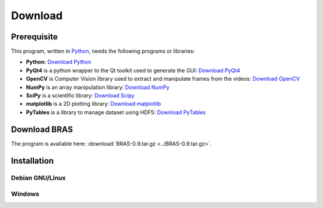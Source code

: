 ==========
 Download
==========

Prerequisite
============

This program, written in `Python <http://www.python.org>`_, needs the
following programs or libraries:

* **Python**: `Download Python <http://www.python.org/download/>`_
* **PyQt4** is a python wrapper to the Qt toolkit used to generate the
  GUI: `Download PyQt4
  <http://www.riverbankcomputing.co.uk/software/pyqt/download>`_
* **OpenCV** is Computer Vision library used to extract and manipulate
  frames from the videos: `Download OpenCV
  <http://opencv.willowgarage.com/wiki/>`_
* **NumPy** is an array manipulation library: `Download NumPy
  <http://www.scipy.org/Download>`_
* **SciPy** is a scientific library: `Download Scipy
  <http://www.scipy.org/Download>`_
* **matplotlib** is a 2D plotting library: `Download matplotlib
  <http://matplotlib.sourceforge.net/>`_
* **PyTables** is a library to manage dataset using HDF5: `Download
  PyTables <http://www.pytables.org/moin/Downloads>`_

Download BRAS
=============

The program is available here: :download:`BRAS-0.9.tar.gz <../BRAS-0.9.tar.gz>`.

Installation
============

Debian GNU/Linux
----------------

Windows
-------



